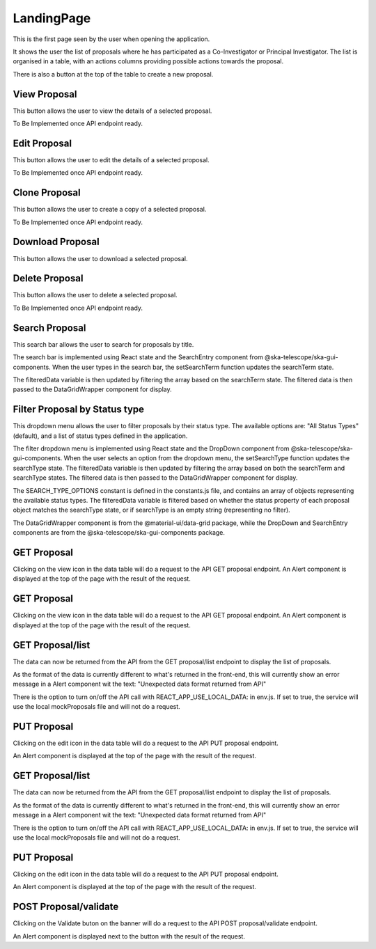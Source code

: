 LandingPage
============
This is the first page seen by the user when opening the application.

It shows the user the list of proposals where he has participated as a Co-Investigator or Principal Investigator. The list is organised in a table, with an actions columns providing possible actions towards the proposal. 

There is also a button at the top of the table to create a new proposal.

View Proposal
-------------
This button allows the user to view the details of a selected proposal.

To Be Implemented once API endpoint ready.

Edit Proposal
--------------
This button allows the user to edit the details of a selected proposal.

To Be Implemented once API endpoint ready.

Clone Proposal
--------------
This button allows the user to create a copy of a selected proposal.

To Be Implemented once API endpoint ready.

Download Proposal
-----------------
This button allows the user to download a selected proposal.

Delete Proposal
---------------
This button allows the user to delete a selected proposal.

To Be Implemented once API endpoint ready.

Search Proposal
----------------
This search bar allows the user to search for proposals by title.

The search bar is implemented using React state and the SearchEntry component from @ska-telescope/ska-gui-components. When the user types in the search bar, the setSearchTerm function updates the searchTerm state. 

The filteredData variable is then updated by filtering the array based on the searchTerm state. The filtered data is then passed to the DataGridWrapper component for display.


Filter Proposal by Status type
------------------------------
This dropdown menu allows the user to filter proposals by their status type. The available options are: "All Status Types" (default), and a list of status types defined in the application.

The filter dropdown menu is implemented using React state and the DropDown component from @ska-telescope/ska-gui-components. When the user selects an option from the dropdown menu, the setSearchType function updates the searchType state. The filteredData variable is then updated by filtering the array based on both the searchTerm and searchType states. The filtered data is then passed to the DataGridWrapper component for display.

The SEARCH_TYPE_OPTIONS constant is defined in the constants.js file, and contains an array of objects representing the available status types. The filteredData variable is filtered based on whether the status property of each proposal object matches the searchType state, or if searchType is an empty string (representing no filter).

The DataGridWrapper component is from the @material-ui/data-grid package, while the DropDown and SearchEntry components are from the @ska-telescope/ska-gui-components package.


GET Proposal
-------------------
Clicking on the view icon in the data table will do a request to the API GET proposal endpoint.
An Alert component is displayed at the top of the page with the result of the request.


GET Proposal
-------------------
Clicking on the view icon in the data table will do a request to the API GET proposal endpoint.
An Alert component is displayed at the top of the page with the result of the request.

GET Proposal/list
------------------------------
The data can now be returned from the API from the GET proposal/list endpoint to display the list of proposals.

As the format of the data is currently different to what's returned in the front-end, this will currently show an error message in a Alert component wit the text:
"Unexpected data format returned from API"

There is the option to turn on/off the API call with REACT_APP_USE_LOCAL_DATA: in env.js. If set to true, the service will use the local mockProposals file and will not do a request.


PUT Proposal
------------------------------
Clicking on the edit icon in the data table will do a request to the API PUT proposal endpoint.

An Alert component is displayed at the top of the page with the result of the request.

GET Proposal/list
------------------------------
The data can now be returned from the API from the GET proposal/list endpoint to display the list of proposals.

As the format of the data is currently different to what's returned in the front-end, this will currently show an error message in a Alert component wit the text:
"Unexpected data format returned from API"

There is the option to turn on/off the API call with REACT_APP_USE_LOCAL_DATA: in env.js. If set to true, the service will use the local mockProposals file and will not do a request.


PUT Proposal
------------------------------
Clicking on the edit icon in the data table will do a request to the API PUT proposal endpoint.

An Alert component is displayed at the top of the page with the result of the request.


POST Proposal/validate
------------------------------
Clicking on the Validate buton on the banner will do a request to the API POST proposal/validate endpoint.

An Alert component is displayed next to the button with the result of the request.